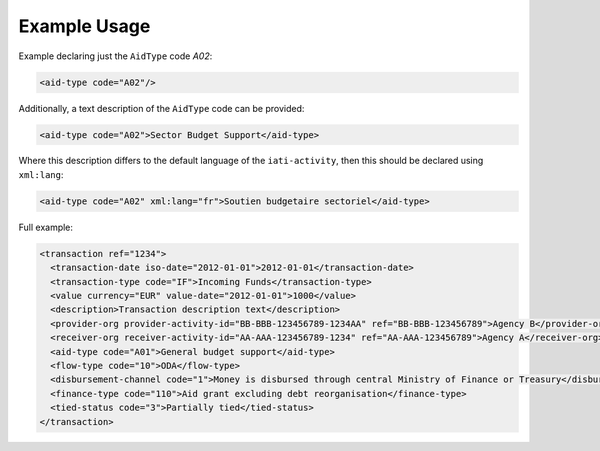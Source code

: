 Example Usage
~~~~~~~~~~~~~
Example declaring just the ``AidType`` code *A02*:

.. code-block:: xml

       <aid-type code="A02"/>
       
Additionally, a text description of the ``AidType`` code can be provided:

.. code-block:: xml

        <aid-type code="A02">Sector Budget Support</aid-type>

Where this description differs to the default language of the ``iati-activity``, then this should be declared using ``xml:lang``:

.. code-block:: xml

        <aid-type code="A02" xml:lang="fr">Soutien budgetaire sectoriel</aid-type>    
       
Full example:

.. code-block:: xml
    
    <transaction ref="1234">
      <transaction-date iso-date="2012-01-01">2012-01-01</transaction-date>
      <transaction-type code="IF">Incoming Funds</transaction-type>
      <value currency="EUR" value-date="2012-01-01">1000</value>   
      <description>Transaction description text</description>
      <provider-org provider-activity-id="BB-BBB-123456789-1234AA" ref="BB-BBB-123456789">Agency B</provider-org>
      <receiver-org receiver-activity-id="AA-AAA-123456789-1234" ref="AA-AAA-123456789">Agency A</receiver-org>
      <aid-type code="A01">General budget support</aid-type>
      <flow-type code="10">ODA</flow-type>
      <disbursement-channel code="1">Money is disbursed through central Ministry of Finance or Treasury</disbursement-channel>
      <finance-type code="110">Aid grant excluding debt reorganisation</finance-type>
      <tied-status code="3">Partially tied</tied-status>
    </transaction>
